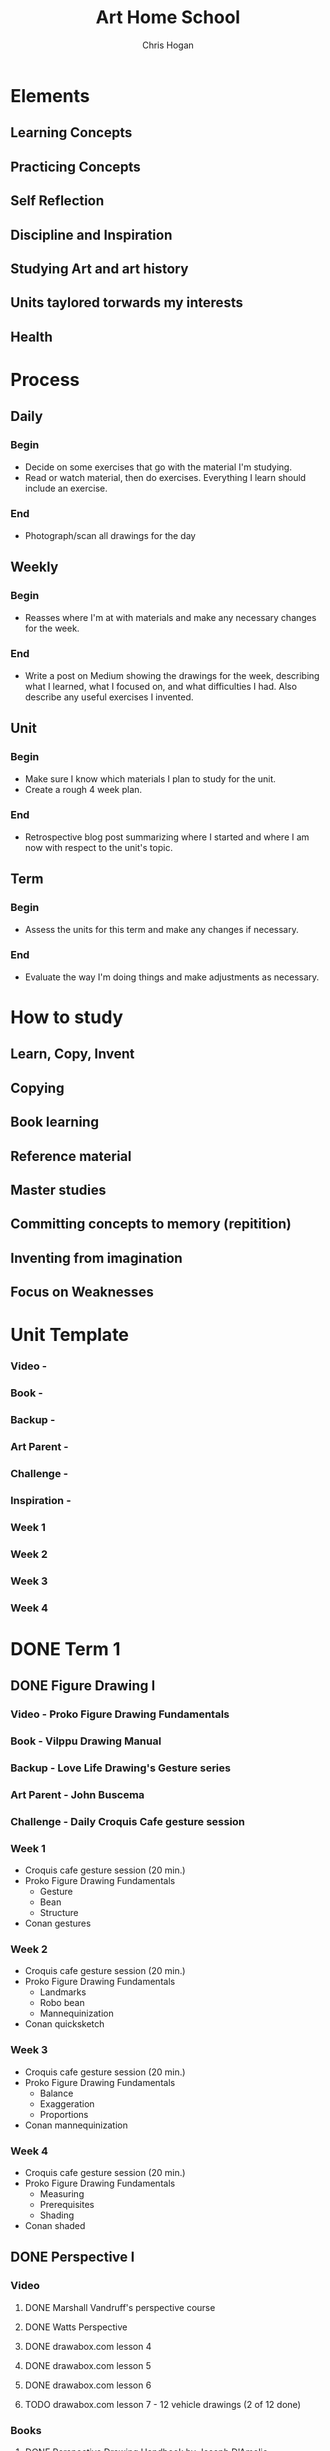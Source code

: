 #+TITLE: Art Home School
#+AUTHOR: Chris Hogan
#+STARTUP: nologdone

* Elements
** Learning Concepts
** Practicing Concepts
** Self Reflection
** Discipline and Inspiration
** Studying Art and art history
** Units taylored torwards my interests
** Health
* Process
** Daily
*** Begin
    - Decide on some exercises that go with the material I'm studying.
    - Read or watch material, then do exercises. Everything I learn should
      include an exercise.
*** End
    - Photograph/scan all drawings for the day
** Weekly
*** Begin
    - Reasses where I'm at with materials and make any necessary changes for the
      week.
*** End
    - Write a post on Medium showing the drawings for the week, describing what
      I learned, what I focused on, and what difficulties I had. Also describe
      any useful exercises I invented.
** Unit
*** Begin
    - Make sure I know which materials I plan to study for the unit.
    - Create a rough 4 week plan.
*** End
    - Retrospective blog post summarizing where I started and where I am now
      with respect to the unit's topic.
** Term
*** Begin
    - Assess the units for this term and make any changes if necessary.
*** End
    - Evaluate the way I'm doing things and make adjustments as necessary.

* How to study
** Learn, Copy, Invent
** Copying
** Book learning
** Reference material
** Master studies
** Committing concepts to memory (repitition)
** Inventing from imagination
** Focus on Weaknesses
* Unit Template
*** Video -
*** Book -
*** Backup -
*** Art Parent -
*** Challenge -
*** Inspiration -
*** Week 1
*** Week 2
*** Week 3
*** Week 4
* DONE Term 1
** DONE Figure Drawing I
*** Video - Proko Figure Drawing Fundamentals
*** Book - Vilppu Drawing Manual
*** Backup - Love Life Drawing's Gesture series
*** Art Parent - John Buscema
*** Challenge - Daily Croquis Cafe gesture session
*** Week 1
    - Croquis cafe gesture session (20 min.)
    - Proko Figure Drawing Fundamentals
      - Gesture
      - Bean
      - Structure
    - Conan gestures
*** Week 2
    - Croquis cafe gesture session (20 min.)
    - Proko Figure Drawing Fundamentals
      - Landmarks
      - Robo bean
      - Mannequinization
    - Conan quicksketch
*** Week 3
    - Croquis cafe gesture session (20 min.)
    - Proko Figure Drawing Fundamentals
      - Balance
      - Exaggeration
      - Proportions
    - Conan mannequinization
*** Week 4
    - Croquis cafe gesture session (20 min.)
    - Proko Figure Drawing Fundamentals
      - Measuring
      - Prerequisites
      - Shading
    - Conan shaded
** DONE Perspective I
*** Video
**** DONE Marshall Vandruff's perspective course
**** DONE Watts Perspective
**** DONE drawabox.com lesson 4
**** DONE drawabox.com lesson 5
**** DONE drawabox.com lesson 6
**** TODO drawabox.com lesson 7 - 12 vehicle drawings (2 of 12 done)
*** Books
**** DONE Perspective Drawing Handbook by Joseph D'Amelio
**** TODO Creative Perspective for Artists and Illustrators - Chapter 7 - The circle
*** Art Parent - John Buscema for medieval cities and castles
*** DONE Challenge - drawabox.com 250 cylinders
*** Inspiration - The Science and Practice of Drawing by Harold Speed
*** Week 1
    - cylinders (20 min. per day)
    - Marshall Vandruff perspective lectures 1-3 (45 min. per day)
    - drawabox lesson 4 (1 hour per day)
    - D'Amelio book (45 min. per day)
    - Original drawing on Saturday
*** Week 2
    - cylinders (12 per day)
    - Marshall Vandruff perspective lectures 5-12
    - drawabox lesson 4 and 5 (1 hour per day)
    - Original drawing on Saturday
*** Week 3
    - Drawabox lesson 6
    - Watson book (45 min. per day)
    - Watts perspective 1-5
*** Week 4
    - 20 minutes of cubes
    - Drawabox lesson 7
    - Watson book (45 min. per day)
    - Watts perspective 6-10
** DONE Head Drawing I
*** Videos
**** TODO Proko Loomis method
**** TODO Proko portrait drawing course
**** DONE Watts Head Fundamentals
**** DONE Watts Head Drawing I
**** TODO Watts Head Drawing II (finished up to Male cast drawing)
**** TODO Constructive Head Drawing with Steve Huston (NMA)
**** TODO The Frank Reilly Drawing Method (NMA)
*** Books
**** TODO Drawing the Head and the Hands - Loomis
*** Art Parent - None
*** Challenge - Ahmed Aldoori's 100 head challenge (25 a week, 3-4 per day)
*** Week 1
    - 25 heads
    - Watts Head Drawing I: 1 - 4
    - Lommis book part I
*** Week 2
    - 25 heads
    - Watts Head Drawing I: 5 - 8
    - Lommis book part I
*** Week 3
    - 25 heads
    - Watts Head Drawing I: 9 - 12
    - Lommis book part II
*** Week 4
    - 25 heads
    - Watts Head Drawing I: 13 - 15
    - Lommis book part II
* DONE Term 2
** DONE Perspective II
*** Video
**** DONE Moderndayjames Perspective 1-6
**** DONE drawabox lesson 7 (10 vehicles drawings)
*** Book
**** DONE How to Draw - Scott Robertson
*** Backup
**** TODO New Master's Academy - Linear Perspective
     - Finished up to 6.7
*** Art Parent -
*** Challenge -
*** Inspiration - Osprey Books
*** Week 1
    - 45 minutes drawing castles from imagination
    - 1 drawabox vehicle
    - Still life with geometric forms
    - Robertson book
    - Master study on the weekend
    - Draw from Osprey books
*** Week 2
    - 45 minutes drawing castles from imagination (M-F)
    - 3 drawabox vehicles
    - Robertson book
    - Draw objects from life
    - Draw from Osprey books
*** Week 3
    - Drawabox wheels (2)
    - Drawabox vehicles (1)
    - Drawing from a perspective photo
    - NMA Linear perspective
    - Finch cars
    - Learn, copy, invent
*** Week 4
    - Drawabox wheels (2)
    - NMA Linear perspective
    - Finch perspective
** DONE Figure Drawing II
*** Video
**** DONE Watts Figure Drawing Phase I
**** TODO Watts Figure Drawing Fundamentals (Finished up to structure section)
*** Book - Figure Drawing for all its Worth - Loomis
*** Backup - Watts Figure Drawing Phase II
*** Art Parent - Frank Frazetta
*** Challenge - 30 days of Croquis Cafe
*** Inspiration - Practicing by Glenn Kurtz
*** Week 1
    - Copy from Icon book (45 minutes every morning)
    - Croquis Cafe (20 minute warmup every evening)
    - Watts Figure Drawing Phase I 2-3 lessons
    - Apply Watts concepts to copying comic art
    - Master study on the weekends
*** Week 2
    - Copy from Icon book (45 minutes every morning)
    - Croquis Cafe (20 minute warmup every evening)
    - Watts Figure Drawing Phase I 2-3 lessons
    - Apply Watts concepts to copying comic art
    - Master study on the weekends
*** Week 3
    - Copy from Icon book (45 minutes every morning)
    - Croquis Cafe (20 minute warmup every evening)
    - Watts Figure Drawing Phase I 2-3 lessons
    - Apply Watts concepts to copying comic art
    - Master study on the weekends
*** Week 4
    - Copy from Icon book (45 minutes every morning)
    - Croquis Cafe (20 minute warmup every evening)
    - Watts Figure Drawing Phase I 2-3 lessons
    - Apply Watts concepts to copying comic art
    - Master study on the weekends
** DONE Anatomy I - Torso
*** Video
**** DONE Proko Human Anatomy for Artists - Torso
*** Book
**** TODO Watts on Bridgman
**** TODO Bridgman's Complete Guide to Drawing from Life
*** Backup
**** TODO Watts Anatomy Intensives - Torso
*** Art Parent - David Finch
*** Challenge - None
*** Inspiration - Deep Work
*** Week 1
    - Copy Finch (45 minutes every morning)
    - Proko Anatomy sections 1-4
    - Relevant Goldfinger sections
    - Learn, copy, invent
*** Week 2
*** Week 3
*** Week 4
* DONE Term 3
** DONE Head Drawing II
*** Video
**** DONE Watts Head Drawing Phase II
**** TODO Watts Head Drawing Phase III
*** Book
**** Loomis - Drawing the Head and Hands
*** Backup
**** David Finch Skillshare - Caricature and Expressions
**** Finch Faces - Gnomon
*** Art Parent - Joseph Clement Coll
*** DONE Challenge - 100 head layins
*** Inspiration -
*** Week 1
    - Head layins, 20 min.
    - Watts Head Drawing Phase II
    - Loomis book
*** Week 2
*** Week 3
*** Week 4
** DONE Figure Drawing III
*** Video
**** DONE Watts Figure Drawing Fundamentals (Mass and Full Value)
**** TODO Watts Figure Drawing Phase II
*** Book - Steve Huston's Figure Drawing for Artists
*** Backup -
*** Art Parent - Jack Kirby
*** Challenge - Copy 1 complete comic page per week (11 x 17)
*** Inspiration -
*** Week 1
*** Week 2
*** Week 3
*** Week 4
** DONE Anatomy II - Arms and Hands
*** Video
**** TODO Proko Human Anatomy for Artists - Arms (done through forearms) 
*** Book
**** TODO Bridgman's Book of a Hundred Hands
*** Backup
*** Art Parent - Bridgman
*** Challenge
**** TODO 100 hands
*** Inspiration - Alan Moore's Writing for Comics
*** Week 1
**** TODO 4 hands from Bridgman
**** TODO 70 minutes on original sequential art
**** TODO Proko - Arm bones and hand bones
*** Week 2
**** TODO 4 hands from Bridgman
**** TODO 70 minutes on original sequential art
**** TODO Proko - Delroids and biceps
*** Week 3
**** TODO 4 hands from Bridgman
**** TODO 70 minutes on original sequential art
**** TODO Proko - Triceps and forearms
*** Week 4
**** TODO 4 hands from Bridgman
**** TODO 70 minutes on original sequential art
**** TODO Proko - Hands
* DONE Term 4
** DONE Anatomy III - Legs and Feet
*** Video - Proko Anatomy
*** Book - Bridgman Complete Guide
*** Backup - Proko hands
*** Art Parent - Finch
*** Inspiration - McCloud - Understanding comics
** DONE Figure Drawing IV - Comics
*** Video - David Finch
*** Book - Savage Sword of Conan Omnibus
*** Backup -
*** Art Parent - John Buscema
*** Week 1
**** Gesture
*** Week 2
**** Structure
*** Week 3
**** Shadow Mapping
*** Week 4
**** Rendering
** DONE Anatomy IV - Bridgman
*** Videos
    - Bridgman's Anatomy - Eric Gist
    - Bridgman's Anatomy: Phase I - Jeff Watts
    - Proko: How to study Bridgman
    - Moderndayjames: Deciphering Bridgman
*** Books
    - Bridgman's Complete Guide to Drawing from Life
    - Watts on Bridgman
*** Art Parent - George Bridgman
*** Challenge
    - Draw the whole Bridgman book, then again from memory
*** Week 1
    - Proko
    - Moderndayjames
    - Copy torso
*** Week 2
    - Watts
    - Torso from memory
*** Week 3
    - Watts
    - Copy legs and arms
*** Week 4
    - Gist
    - Legs and arms from memory
* DONE Term 5
** DONE Clothed Figure Drawing
*** Videos
**** TODO How to draw clothing and drapery with Glenn Vilppu
**** DONE Drapery with Eric Gist
**** DONE Moderndayjames
***** DONE Character sketching I: Cloth and drapery
***** DONE Cloth and drapery II: Movement and fabric
**** DONE Sinix: clothing folds and you
**** DONE Finch: clothing and folds
*** Book
**** TODO Hogarth - Dynamic wrinkles
**** TODO Bridgman - Draped figure
*** Art Parent - Alfredo Alcala
*** Week 1 - gestures
*** Week 2 - linear layin
*** Week 3 - shadow mapping
*** Week 4 - fully rendered
** DONE Unit II
*** Videos
**** TODO Watts Figure Phase II
**** TODO Watts Head Phase IV
**** TODO Watts Gouache Phase I
**** TODO Watts Composition and Staging
*** Books
*** Art Parent - Jeff Watts
*** Inspiration - Alla Prima by Schmid
*** Monday
    - Gouache
    - Composition
    - Original art
*** Tuesday
    - Figure drawing II
*** Wednesday
    - Head drawing IV
*** Thursday
    - Figure drawing II
*** Friday
    - Head drawing IV
*** Saturday
    - Gouache
    - Composition
    - Original art
*** Sunday
    - Gouache
    - Original art
** DONE Bargue Drawing
*** Videos
**** DONE Steven Bauman's patreon
*** Books
**** DONE Bargue Drawing Course
*** Art Parent - Charles Bargue
*** Inspiration - Alla Prima by Schmid
* DONE Term 6
** DONE Intro to Concept Art
*** Videos
**** DONE FZD Design Cinema 89
**** DONE FZD Design Cinema 101
**** DONE FZD Design Cinema 102
*** Backup
**** TODO Andreas Rocha iamag
*** Art Parent
**** Feng Zhu
**** Andreas Rocha
*** Inspiration
**** TODO The Simple Secret to Better Painting
*** Week 1
**** M/W/F
     - Sketching organic, non-symmetrical forms from reference (rocks, trees)
     - Sketching organic, non-symmetrical forms from imagination
**** T/Th/Sa
     - Environment thumbnails
     - Environment thumbnails from imagination
     - Environment paintings
*** Week 2
**** M/W/F
   - Sketching skulls and skeletons from reference (animal skeletons)
   - Sketching skulls and skeletons from imagination
**** T/Th/Sa
   - Environment thumbnails
   - Environment thumbnails from imagination
   - Environment paintings
*** Week 3
**** M/W/F
   - Sketching insects and mammals from reference
   - Sketching insects and mammals from imagination
**** T/Th/Sa
   - Environment thumbnails
   - Environment thumbnails from imagination
   - Environment paintings
*** Week 4
**** M/W/F
   - Sketching somewhat-organic hard surfaces from reference (huts, medieval structures)
   - Sketching somewhat-organic hard surfaces from imagination
**** T/Th/Sa
   - Environment thumbnails
   - Environment thumbnails from imagination
   - Environment master study
** DONE Perspective III
*** Videos
**** TODO NMA - Linear Perspective Master Course
**** TODO CGMA - Fundamentals of Architecture Design
***** DONE Asian
***** DONE Indo-Islamic
***** DONE Ancient
*** Books
**** DONE How to Draw
**** TODO How to Render
**** DONE Framed perspective I
**** TODO Framed perspective II
**** TODO Sketching: The Basics
**** DONE Perspective Sketching
**** DONE The Complete Guide to Perspective Drawing
*** Challenge
**** DONE 100 treasure chests
*** Assignments
**** FZD Blog: https://fzdschool.com/blog_posts/for-students-learning-perspective
**** Art Center perspective homework: https://www.artcenterentertainment.com/perspective-homework
**** Learn Squared: Intro to Environment Painting (architecture breakdowns)
**** Quick perspective sketches by eyeball vs. long form plots
**** Draw through insects
**** Insects and animals in basic forms (structural drawing)
**** Orthos, plan/elevation view
**** Turnarounds (rotate forms)
**** Architecture sketching and design
*** Schedule
**** Week 1
**** Week 2
**** Week 3
**** Week 4
** DONE Value and Light I
*** Video
**** DONE Foundation Patreon - Matte Rendering
**** DONE Foundation Patreon - Basic Rendering I
*** Book
**** TODO How to Render - Scott Robertson
**** TODO James Gurney - Color and Light
*** Week 1
*** Week 2
*** Week 3
*** Week 4
* TODO Term 7
** TODO Environment Design I
*** Videos
**** DONE Foundation Patreon - Sketching for Environments 1
**** TODO Foundation Patreon - Sketching for Environments 2
*** Book
*** Backup
*** Art Parent
*** Challenge
*** Inspiration
*** Week 1
*** Week 2
*** Week 3
*** Week 4
** TODO Composition and Storytelling I
** TODO Head drawing III
* TODO Term 8
** TODO Perspective IV
** TODO Environment Design II
** TODO Anatomy V - Imagination
* TODO Term 9
** TODO Inking I
** TODO Design I
** TODO Painting I
* TODO Term 10
** TODO Inking II
** TODO Character Design
** TODO Painting II
   
